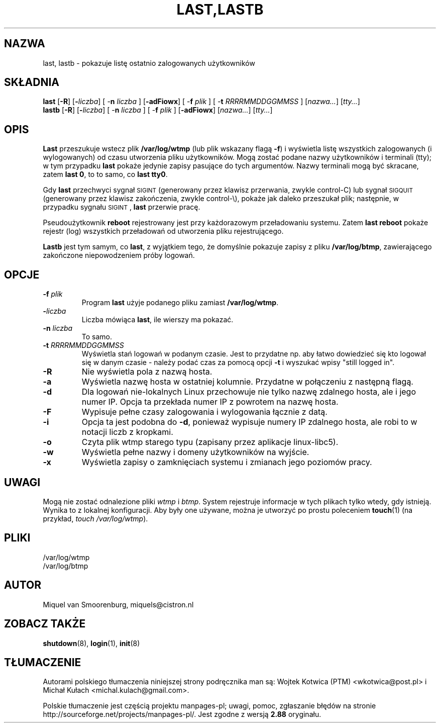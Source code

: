 .\" -*- coding: UTF-8 -*-
.\" Copyright (C) 1998-2004 Miquel van Smoorenburg.
.\"
.\" This program is free software; you can redistribute it and/or modify
.\" it under the terms of the GNU General Public License as published by
.\" the Free Software Foundation; either version 2 of the License, or
.\" (at your option) any later version.
.\"
.\" This program is distributed in the hope that it will be useful,
.\" but WITHOUT ANY WARRANTY; without even the implied warranty of
.\" MERCHANTABILITY or FITNESS FOR A PARTICULAR PURPOSE.  See the
.\" GNU General Public License for more details.
.\"
.\" You should have received a copy of the GNU General Public License
.\" along with this program; if not, write to the Free Software
.\" Foundation, Inc., 51 Franklin Street, Fifth Floor, Boston, MA 02110-1301 USA
.\"
.\"{{{}}}
.\"{{{  Title
.\"*******************************************************************
.\"
.\" This file was generated with po4a. Translate the source file.
.\"
.\"*******************************************************************
.\" This file is distributed under the same license as original manpage
.\" Copyright of the original manpage:
.\" Copyright © 1997-2005 Miquel van Smoorenburg et al (GPL-2+)
.\" Copyright © of Polish translation:
.\" Wojtek Kotwica (PTM) <wkotwica@post.pl>, 1999.
.\" Michał Kułach <michal.kulach@gmail.com>, 2012.
.TH LAST,LASTB 1 "31 lipca 2004" "" "Podręcznik administratora systemu Linux"
.\"}}}
.\"{{{  Name
.SH NAZWA
.\"}}}
.\"{{{  Synopsis
last, lastb \- pokazuje listę ostatnio zalogowanych użytkowników
.SH SKŁADNIA
\fBlast\fP [\fB\-R\fP] [\fB\-\fP\fIliczba\fP] [ \-\fBn\fP \fIliczba\fP ] [\fB\-adFiowx\fP] [ \-\fBf\fP
\fIplik\fP ] [ \-\fBt\fP \fIRRRRMMDDGGMMSS\fP ] [\fInazwa...\fP] [\fItty...\fP]
.br
.\"}}}
.\"{{{  Description
\fBlastb\fP [\fB\-R\fP] [\fB\-\fP\fIliczba\fP] [ \-\fBn\fP \fIliczba\fP ] [ \-\fBf\fP \fIplik\fP ]
[\fB\-adFiowx\fP] [\fInazwa...\fP] [\fItty...\fP]
.SH OPIS
\fBLast\fP przeszukuje wstecz plik \fB/var/log/wtmp\fP (lub plik wskazany flagą
\fB\-f\fP)  i wyświetla listę wszystkich zalogowanych (i wylogowanych) od czasu
utworzenia pliku użytkowników. Mogą zostać podane nazwy użytkowników i
terminali (tty); w tym przypadku \fBlast\fP pokaże jedynie zapisy pasujące do
tych argumentów.  Nazwy terminali mogą być skracane, zatem \fBlast 0\fP, to to
samo, co \fBlast tty0\fP.
.PP
Gdy \fBlast\fP przechwyci sygnał \s-2SIGINT\s0 (generowany przez klawisz
przerwania, zwykle control\-C) lub sygnał \s-2SIGQUIT\s0 (generowany przez
klawisz zakończenia, zwykle control\-\e), pokaże jak daleko przeszukał plik;
następnie, w przypadku sygnału \s-2SIGINT\s0, \fBlast\fP przerwie pracę.
.PP
Pseudoużytkownik \fBreboot\fP rejestrowany jest przy każdorazowym przeładowaniu
systemu. Zatem \fBlast reboot\fP pokaże rejestr (log) wszystkich przeładowań od
utworzenia pliku rejestrującego.
.PP
.\"}}}
.\"{{{  Options
\fBLastb\fP jest tym samym, co \fBlast\fP, z wyjątkiem tego, że domyślnie pokazuje
zapisy z pliku \fB/var/log/btmp\fP, zawierającego zakończone niepowodzeniem
próby logowań.
.SH OPCJE
.IP "\fB\-f\fP \fIplik\fP"
Program \fBlast\fP użyje podanego pliku zamiast \fB/var/log/wtmp\fP.
.IP \fB\-\fP\fIliczba\fP
Liczba mówiąca \fBlast\fP, ile wierszy ma pokazać.
.IP "\fB\-n\fP \fIliczba\fP"
To samo.
.IP "\fB\-t\fP \fIRRRRMMDDGGMMSS\fP"
Wyświetla stań logowań w podanym czasie. Jest to przydatne np. aby łatwo
dowiedzieć się kto logował się w danym czasie \- należy podać czas za pomocą
opcji \fB\-t\fP i wyszukać wpisy "still logged in".
.IP \fB\-R\fP
Nie wyświetla pola z nazwą hosta.
.IP \fB\-a\fP
Wyświetla nazwę hosta w ostatniej kolumnie. Przydatne w połączeniu z
następną flagą.
.IP \fB\-d\fP
Dla logowań nie\-lokalnych Linux przechowuje nie tylko nazwę zdalnego hosta,
ale i jego numer IP. Opcja ta przekłada numer IP z powrotem na nazwę hosta.
.IP \fB\-F\fP
Wypisuje pełne czasy zalogowania i wylogowania łącznie z datą.
.IP \fB\-i\fP
Opcja ta jest podobna do \fB\-d\fP, ponieważ wypisuje numery IP zdalnego hosta,
ale robi to w notacji liczb z kropkami.
.IP \fB\-o\fP
Czyta plik wtmp starego typu (zapisany przez aplikacje linux\-libc5).
.IP \fB\-w\fP
Wyświetla pełne nazwy i domeny użytkowników na wyjście.
.IP \fB\-x\fP
.\"}}}
Wyświetla zapisy o zamknięciach systemu i zmianach jego poziomów pracy.
.SH UWAGI
.\"{{{  Files
Mogą nie zostać odnalezione pliki \fIwtmp\fP i \fIbtmp\fP. System rejestruje
informacje w tych plikach tylko wtedy, gdy istnieją. Wynika to z lokalnej
konfiguracji. Aby były one używane, można je utworzyć po prostu poleceniem
\fBtouch\fP(1) (na przykład, \fItouch /var/log/wtmp\fP).
.SH PLIKI
/var/log/wtmp
.br
.\"}}}
.\"{{{  Author
/var/log/btmp
.SH AUTOR
.\"}}}
.\"{{{  See also
Miquel van Smoorenburg, miquels@cistron.nl
.SH "ZOBACZ TAKŻE"
\fBshutdown\fP(8), \fBlogin\fP(1), \fBinit\fP(8)
.\"}}}
.SH TŁUMACZENIE
Autorami polskiego tłumaczenia niniejszej strony podręcznika man są:
Wojtek Kotwica (PTM) <wkotwica@post.pl>
i
Michał Kułach <michal.kulach@gmail.com>.
.PP
Polskie tłumaczenie jest częścią projektu manpages-pl; uwagi, pomoc, zgłaszanie błędów na stronie http://sourceforge.net/projects/manpages-pl/. Jest zgodne z wersją \fB 2.88 \fPoryginału.
